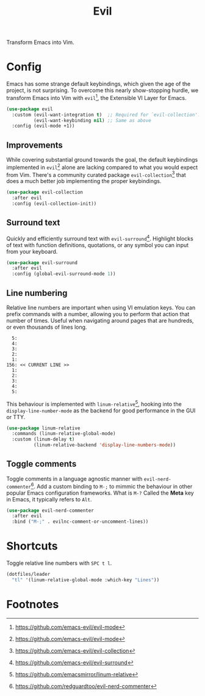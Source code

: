 #+TITLE: Evil
#+AUTHOR: Christopher James Hayward
#+EMAIL: chris@chrishayward.xyz

#+PROPERTY: header-args:emacs-lisp :tangle evil.el :comments org
#+PROPERTY: header-args            :results silent :eval no-export :comments org

#+OPTIONS: num:nil toc:nil todo:nil tasks:nil tags:nil
#+OPTIONS: skip:nil author:nil email:nil creator:nil timestamp:nil

Transform Emacs into Vim.

* Config

Emacs has some strange default keybindings, which given the age of the project, is not surprising. To overcome this nearly show-stopping hurdle, we transform Emacs into Vim with ~evil~[fn:1], the Extensible VI Layer for Emacs.

#+begin_src emacs-lisp
(use-package evil
  :custom (evil-want-integration t)  ;; Required for `evil-collection'.
          (evil-want-keybinding nil) ;; Same as above
  :config (evil-mode +1))
#+end_src

** Improvements

While covering substantial ground towards the goal, the default keybindings implemented in ~evil~[fn:1] alone are lacking compared to what you would expect from Vim. There's a community curated package ~evil-collection~[fn:2] that does a much better job implementing the proper keybindings.

#+begin_src emacs-lisp
(use-package evil-collection
  :after evil
  :config (evil-collection-init))
#+end_src

** Surround text

Quickly and efficiently surround text with ~evil-surround~[fn:3]. Highlight blocks of text with function definitions, quotations, or any symbol you can input from your keyboard.

#+begin_src emacs-lisp
(use-package evil-surround
  :after evil
  :config (global-evil-surround-mode 1))
#+end_src

** Line numbering

Relative line numbers are important when using VI emulation keys. You can prefix commands with a number, allowing you to perform that action that number of times. Useful when navigating around pages that are hundreds, or even thousands of lines long.

#+begin_example
  5:
  4:
  3:
  2:
  1:
156: << CURRENT LINE >>
  1:
  2:
  3:
  4:
  5:
#+end_example

This behaviour is implemented with ~linum-relative~[fn:4], hooking into the ~display-line-number-mode~ as the backend for good performance in the GUI or TTY.

#+begin_src emacs-lisp
(use-package linum-relative
  :commands (linum-relative-global-mode)
  :custom (linum-delay t)
          (linum-relative-backend 'display-line-numbers-mode))
#+end_src

** Toggle comments

Toggle comments in a language agnostic manner with ~evil-nerd-commenter~[fn:5]. Add a custom binding to =M-;= to mimmic the behaviour in other popular Emacs configuration frameworks. What is =M-?= Called the *Meta* key in Emacs, it typically refers to =Alt=.

#+begin_src emacs-lisp
(use-package evil-nerd-commenter
  :after evil
  :bind ("M-;" . evilnc-comment-or-uncomment-lines))
#+end_src

* Shortcuts

Toggle relative line numbers with =SPC t l=.

#+begin_src emacs-lisp
(dotfiles/leader
  "tl" '(linum-relative-global-mode :which-key "Lines"))
#+end_src

* Footnotes

[fn:1] https://github.com/emacs-evil/evil-mode

[fn:2] https://github.com/emacs-evil/evil-collection

[fn:3] https://github.com/emacs-evil/evil-surround

[fn:4] https://github.com/emacsmirror/linum-relative

[fn:5] https://github.com/redguardtoo/evil-nerd-commenter
